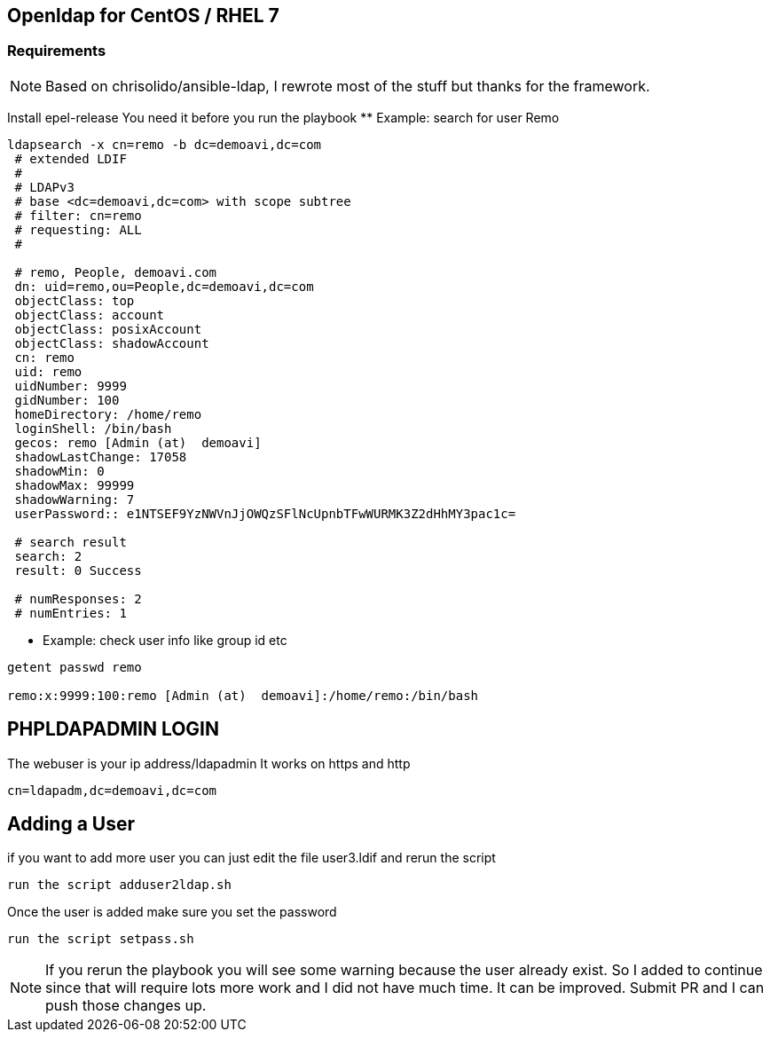 == Openldap for CentOS / RHEL 7

=== Requirements

NOTE: Based on chrisolido/ansible-ldap, I rewrote most of the stuff but thanks for the framework. 

Install epel-release
You need it before you run the playbook 
** Example: search for user Remo

----

ldapsearch -x cn=remo -b dc=demoavi,dc=com
 # extended LDIF
 #
 # LDAPv3
 # base <dc=demoavi,dc=com> with scope subtree
 # filter: cn=remo
 # requesting: ALL
 #

 # remo, People, demoavi.com
 dn: uid=remo,ou=People,dc=demoavi,dc=com
 objectClass: top
 objectClass: account
 objectClass: posixAccount
 objectClass: shadowAccount
 cn: remo
 uid: remo
 uidNumber: 9999
 gidNumber: 100
 homeDirectory: /home/remo
 loginShell: /bin/bash
 gecos: remo [Admin (at)  demoavi]
 shadowLastChange: 17058
 shadowMin: 0
 shadowMax: 99999
 shadowWarning: 7
 userPassword:: e1NTSEF9YzNWVnJjOWQzSFlNcUpnbTFwWURMK3Z2dHhMY3pac1c=

 # search result
 search: 2
 result: 0 Success

 # numResponses: 2
 # numEntries: 1
----


** Example: check  user info like group id etc

----
getent passwd remo 

remo:x:9999:100:remo [Admin (at)  demoavi]:/home/remo:/bin/bash
----


== PHPLDAPADMIN LOGIN

The webuser is your ip address/ldapadmin
It works on https and http

----
cn=ldapadm,dc=demoavi,dc=com
----

== Adding a User
if you want to add more user you can just edit the file user3.ldif  and rerun the script

----
run the script adduser2ldap.sh
----

Once the user is added make sure you set the password

----
run the script setpass.sh
----


NOTE: If you rerun the playbook you will see some warning because the user already exist.
So I added to continue since that will require lots more work and I did not have much time. 
It can be improved. Submit PR and I can push those changes up. 
